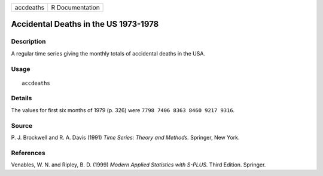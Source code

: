 +-----------+-----------------+
| accdeaths | R Documentation |
+-----------+-----------------+

Accidental Deaths in the US 1973-1978
-------------------------------------

Description
~~~~~~~~~~~

A regular time series giving the monthly totals of accidental deaths in
the USA.

Usage
~~~~~

::

    accdeaths

Details
~~~~~~~

The values for first six months of 1979 (p. 326) were
``7798 7406 8363 8460 9217 9316``.

Source
~~~~~~

P. J. Brockwell and R. A. Davis (1991) *Time Series: Theory and
Methods.* Springer, New York.

References
~~~~~~~~~~

Venables, W. N. and Ripley, B. D. (1999) *Modern Applied Statistics with
S-PLUS.* Third Edition. Springer.
